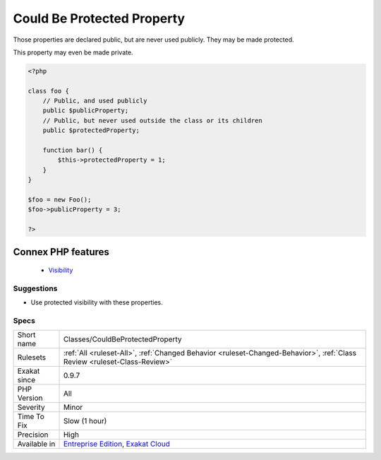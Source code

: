.. _classes-couldbeprotectedproperty:


.. _could-be-protected-property:

Could Be Protected Property
+++++++++++++++++++++++++++

.. meta::
	:description:
		Could Be Protected Property: Those properties are declared public, but are never used publicly.
	:twitter:card: summary_large_image
	:twitter:site: @exakat
	:twitter:title: Could Be Protected Property
	:twitter:description: Could Be Protected Property: Those properties are declared public, but are never used publicly
	:twitter:creator: @exakat
	:twitter:image:src: https://www.exakat.io/wp-content/uploads/2020/06/logo-exakat.png
	:og:image: https://www.exakat.io/wp-content/uploads/2020/06/logo-exakat.png
	:og:title: Could Be Protected Property
	:og:type: article
	:og:description: Those properties are declared public, but are never used publicly
	:og:url: https://exakat.readthedocs.io/en/latest/Reference/Rules/Could Be Protected Property.html
	:og:locale: en

.. raw:: html


	<script type="application/ld+json">{"@context":"https:\/\/schema.org","@graph":[{"@type":"WebPage","@id":"https:\/\/php-tips.readthedocs.io\/en\/latest\/Reference\/Rules\/Classes\/CouldBeProtectedProperty.html","url":"https:\/\/php-tips.readthedocs.io\/en\/latest\/Reference\/Rules\/Classes\/CouldBeProtectedProperty.html","name":"Could Be Protected Property","isPartOf":{"@id":"https:\/\/www.exakat.io\/"},"datePublished":"Fri, 10 Jan 2025 09:46:17 +0000","dateModified":"Fri, 10 Jan 2025 09:46:17 +0000","description":"Those properties are declared public, but are never used publicly","inLanguage":"en-US","potentialAction":[{"@type":"ReadAction","target":["https:\/\/exakat.readthedocs.io\/en\/latest\/Could Be Protected Property.html"]}]},{"@type":"WebSite","@id":"https:\/\/www.exakat.io\/","url":"https:\/\/www.exakat.io\/","name":"Exakat","description":"Smart PHP static analysis","inLanguage":"en-US"}]}</script>

Those properties are declared public, but are never used publicly. They may be made protected. 

This property may even be made private.

.. code-block:: php
   
   <?php
   
   class foo {
       // Public, and used publicly
       public $publicProperty;
       // Public, but never used outside the class or its children
       public $protectedProperty;
       
       function bar() {
           $this->protectedProperty = 1;
       }
   }
   
   $foo = new Foo();
   $foo->publicProperty = 3;
   
   ?>
Connex PHP features
-------------------

  + `Visibility <https://php-dictionary.readthedocs.io/en/latest/dictionary/visibility.ini.html>`_


Suggestions
___________

* Use protected visibility with these properties.




Specs
_____

+--------------+--------------------------------------------------------------------------------------------------------------------------+
| Short name   | Classes/CouldBeProtectedProperty                                                                                         |
+--------------+--------------------------------------------------------------------------------------------------------------------------+
| Rulesets     | :ref:`All <ruleset-All>`, :ref:`Changed Behavior <ruleset-Changed-Behavior>`, :ref:`Class Review <ruleset-Class-Review>` |
+--------------+--------------------------------------------------------------------------------------------------------------------------+
| Exakat since | 0.9.7                                                                                                                    |
+--------------+--------------------------------------------------------------------------------------------------------------------------+
| PHP Version  | All                                                                                                                      |
+--------------+--------------------------------------------------------------------------------------------------------------------------+
| Severity     | Minor                                                                                                                    |
+--------------+--------------------------------------------------------------------------------------------------------------------------+
| Time To Fix  | Slow (1 hour)                                                                                                            |
+--------------+--------------------------------------------------------------------------------------------------------------------------+
| Precision    | High                                                                                                                     |
+--------------+--------------------------------------------------------------------------------------------------------------------------+
| Available in | `Entreprise Edition <https://www.exakat.io/entreprise-edition>`_, `Exakat Cloud <https://www.exakat.io/exakat-cloud/>`_  |
+--------------+--------------------------------------------------------------------------------------------------------------------------+


